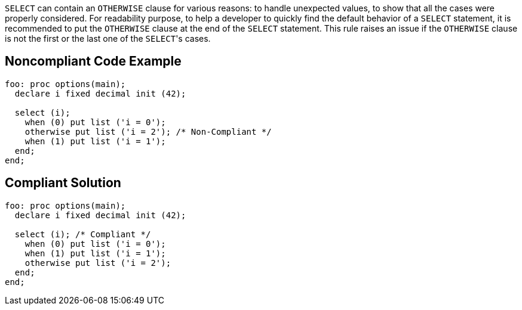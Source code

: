 ``++SELECT++`` can contain an ``++OTHERWISE++`` clause for various reasons: to handle unexpected values, to show that all the cases were properly considered.
For readability purpose, to help a developer to quickly find the default behavior of a ``++SELECT++`` statement, it is recommended to put the ``++OTHERWISE++`` clause at the end of the ``++SELECT++`` statement. This rule raises an issue if the ``++OTHERWISE++`` clause is not the first or the last one of the ``++SELECT++``'s cases.

== Noncompliant Code Example

----
foo: proc options(main);
  declare i fixed decimal init (42);

  select (i);
    when (0) put list ('i = 0');
    otherwise put list ('i = 2'); /* Non-Compliant */
    when (1) put list ('i = 1');
  end;
end;
----

== Compliant Solution

----
foo: proc options(main);
  declare i fixed decimal init (42);

  select (i); /* Compliant */
    when (0) put list ('i = 0');
    when (1) put list ('i = 1');
    otherwise put list ('i = 2');
  end;
end;
----
